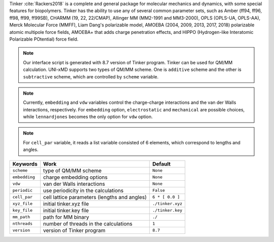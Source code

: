
Tinker :cite:`Rackers2018` is a complete and general package for molecular mechanics and dynamics, with some special
features for biopolymers. Tinker has the ability to use any of several common parameter sets, such
as Amber (ff94, ff96, ff98, ff99, ff99SB), CHARMM (19, 22, 22/CMAP), Allinger MM (MM2-1991 and
MM3-2000), OPLS (OPLS-UA, OPLS-AA), Merck Molecular Force (MMFF), Liam Dang's polarizable model,
AMOEBA (2004, 2009, 2013, 2017, 2018) polarizable atomic multipole force fields, AMOEBA+ that adds
charge penetration effects, and HIPPO (Hydrogen-like Interatomic Polarizable POtential) force field.

.. note:: Our interface script is generated with 8.7 version of Tinker program. Tinker can be
   used for QM/MM calculation. UNI-xMD supports two types of QM/MM scheme. One is ``additive``
   scheme and the other is ``subtractive`` scheme, which are controlled by ``scheme`` variable.

.. note:: Currently, ``embedding`` and ``vdw`` variables control the charge-charge interactions
   and the van der Walls interactions, respectively. For ``embedding`` option, ``electrostatic``
   and ``mechanical`` are possible choices, while ``lennardjones`` becomes the only option for
   ``vdw`` option.

.. note:: For ``cell_par`` variable, it reads a list variable consisted of 6 elements,
   which correspond to lengths and angles.

+-------------------+------------------------------------------------+---------------------+
| Keywords          | Work                                           | Default             |
+===================+================================================+=====================+
| ``scheme``        | type of QM/MM scheme                           | ``None``            |
+-------------------+------------------------------------------------+---------------------+
| ``embedding``     | charge embedding options                       | ``None``            |
+-------------------+------------------------------------------------+---------------------+
| ``vdw``           | van der Walls interactions                     | ``None``            |
+-------------------+------------------------------------------------+---------------------+
| ``periodic``      | use periodicity in the calculations            | ``False``           |
+-------------------+------------------------------------------------+---------------------+
| ``cell_par``      | cell lattice parameters (lengths and angles)   | ``6 * [ 0.0 ]``     |
+-------------------+------------------------------------------------+---------------------+
| ``xyz_file``      | initial tinker.xyz file                        | ``./tinker.xyz``    |
+-------------------+------------------------------------------------+---------------------+
| ``key_file``      | initial tinker.key file                        | ``./tinker.key``    |
+-------------------+------------------------------------------------+---------------------+
| ``mm_path``       | path for MM binary                             | ``./``              |
+-------------------+------------------------------------------------+---------------------+
| ``nthreads``      | number of threads in the calculations          | ``1``               |
+-------------------+------------------------------------------------+---------------------+
| ``version``       | version of Tinker program                      | ``8.7``             |
+-------------------+------------------------------------------------+---------------------+

